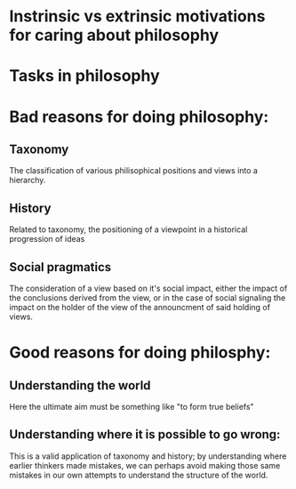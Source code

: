 * Instrinsic vs extrinsic motivations for caring about philosophy
* Tasks in philosophy
* Bad reasons for doing philosophy:
** Taxonomy
 The classification of various philisophical positions and views into a hierarchy.
** History
 Related to taxonomy, the positioning of a viewpoint in a historical progression of ideas
** Social pragmatics
 The consideration of a view based on it's social impact, either the impact of the conclusions derived from the view, or in the case of social signaling the impact on the holder of the view of the announcment of said holding of views.
* Good reasons for doing philosphy:
** Understanding the world
Here the ultimate aim must be something like "to form true beliefs"
** Understanding where it is possible to go wrong:
This is a valid application of taxonomy and history; by understanding where earlier thinkers made mistakes, we can perhaps avoid making those same mistakes in our own attempts to understand the structure of the world.

